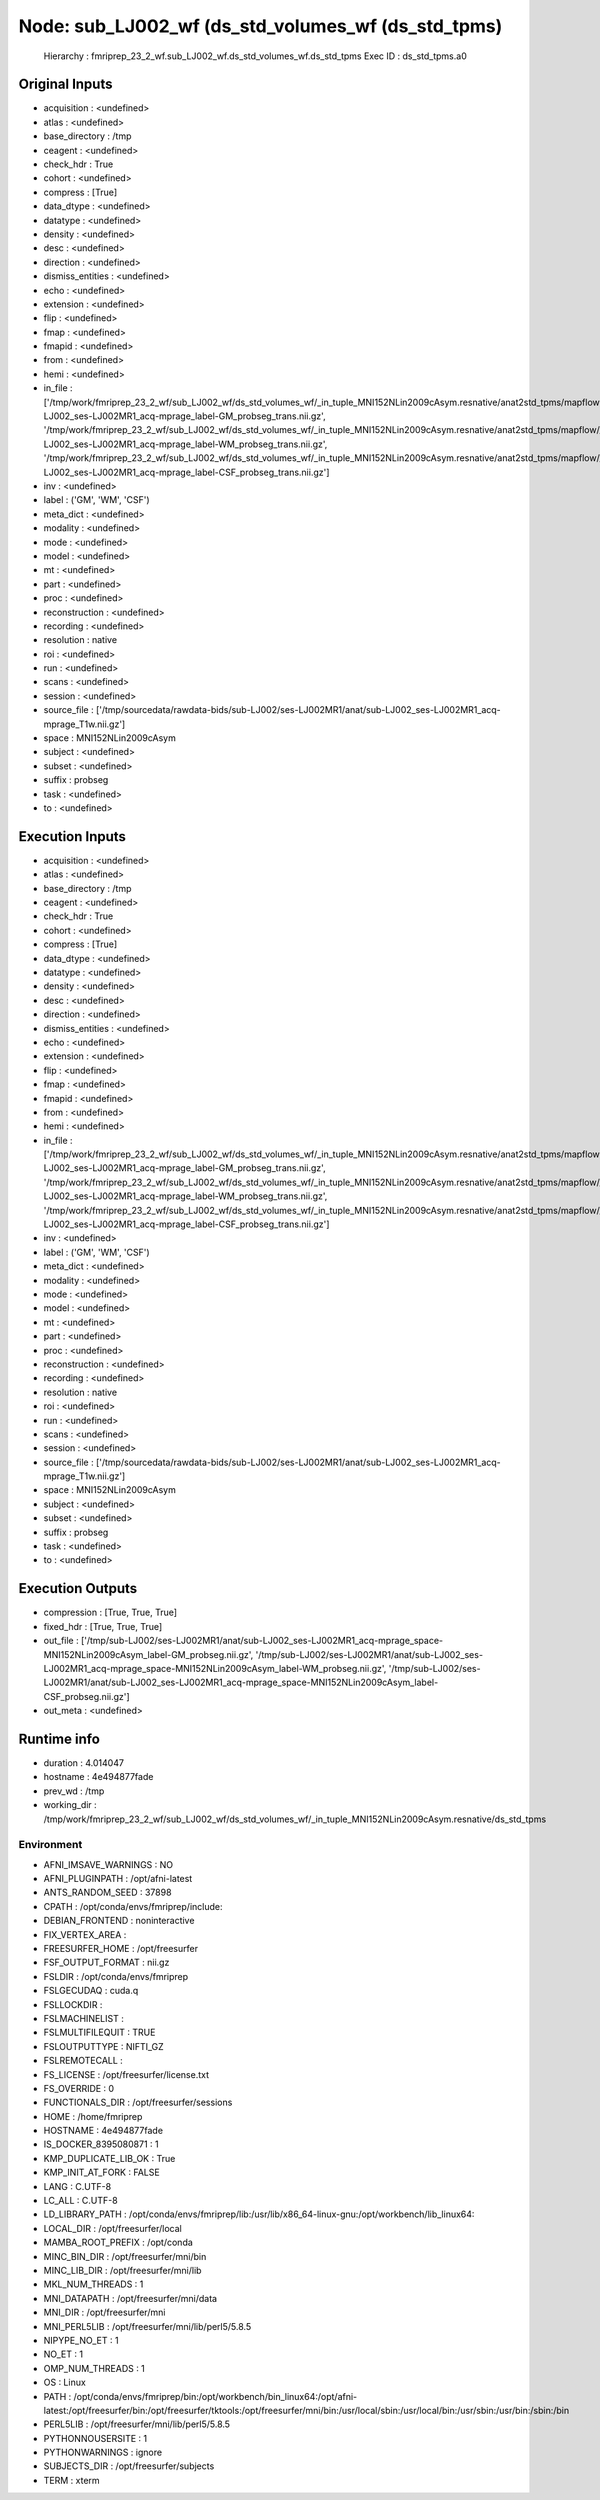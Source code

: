 Node: sub_LJ002_wf (ds_std_volumes_wf (ds_std_tpms)
===================================================


 Hierarchy : fmriprep_23_2_wf.sub_LJ002_wf.ds_std_volumes_wf.ds_std_tpms
 Exec ID : ds_std_tpms.a0


Original Inputs
---------------


* acquisition : <undefined>
* atlas : <undefined>
* base_directory : /tmp
* ceagent : <undefined>
* check_hdr : True
* cohort : <undefined>
* compress : [True]
* data_dtype : <undefined>
* datatype : <undefined>
* density : <undefined>
* desc : <undefined>
* direction : <undefined>
* dismiss_entities : <undefined>
* echo : <undefined>
* extension : <undefined>
* flip : <undefined>
* fmap : <undefined>
* fmapid : <undefined>
* from : <undefined>
* hemi : <undefined>
* in_file : ['/tmp/work/fmriprep_23_2_wf/sub_LJ002_wf/ds_std_volumes_wf/_in_tuple_MNI152NLin2009cAsym.resnative/anat2std_tpms/mapflow/_anat2std_tpms0/sub-LJ002_ses-LJ002MR1_acq-mprage_label-GM_probseg_trans.nii.gz', '/tmp/work/fmriprep_23_2_wf/sub_LJ002_wf/ds_std_volumes_wf/_in_tuple_MNI152NLin2009cAsym.resnative/anat2std_tpms/mapflow/_anat2std_tpms1/sub-LJ002_ses-LJ002MR1_acq-mprage_label-WM_probseg_trans.nii.gz', '/tmp/work/fmriprep_23_2_wf/sub_LJ002_wf/ds_std_volumes_wf/_in_tuple_MNI152NLin2009cAsym.resnative/anat2std_tpms/mapflow/_anat2std_tpms2/sub-LJ002_ses-LJ002MR1_acq-mprage_label-CSF_probseg_trans.nii.gz']
* inv : <undefined>
* label : ('GM', 'WM', 'CSF')
* meta_dict : <undefined>
* modality : <undefined>
* mode : <undefined>
* model : <undefined>
* mt : <undefined>
* part : <undefined>
* proc : <undefined>
* reconstruction : <undefined>
* recording : <undefined>
* resolution : native
* roi : <undefined>
* run : <undefined>
* scans : <undefined>
* session : <undefined>
* source_file : ['/tmp/sourcedata/rawdata-bids/sub-LJ002/ses-LJ002MR1/anat/sub-LJ002_ses-LJ002MR1_acq-mprage_T1w.nii.gz']
* space : MNI152NLin2009cAsym
* subject : <undefined>
* subset : <undefined>
* suffix : probseg
* task : <undefined>
* to : <undefined>


Execution Inputs
----------------


* acquisition : <undefined>
* atlas : <undefined>
* base_directory : /tmp
* ceagent : <undefined>
* check_hdr : True
* cohort : <undefined>
* compress : [True]
* data_dtype : <undefined>
* datatype : <undefined>
* density : <undefined>
* desc : <undefined>
* direction : <undefined>
* dismiss_entities : <undefined>
* echo : <undefined>
* extension : <undefined>
* flip : <undefined>
* fmap : <undefined>
* fmapid : <undefined>
* from : <undefined>
* hemi : <undefined>
* in_file : ['/tmp/work/fmriprep_23_2_wf/sub_LJ002_wf/ds_std_volumes_wf/_in_tuple_MNI152NLin2009cAsym.resnative/anat2std_tpms/mapflow/_anat2std_tpms0/sub-LJ002_ses-LJ002MR1_acq-mprage_label-GM_probseg_trans.nii.gz', '/tmp/work/fmriprep_23_2_wf/sub_LJ002_wf/ds_std_volumes_wf/_in_tuple_MNI152NLin2009cAsym.resnative/anat2std_tpms/mapflow/_anat2std_tpms1/sub-LJ002_ses-LJ002MR1_acq-mprage_label-WM_probseg_trans.nii.gz', '/tmp/work/fmriprep_23_2_wf/sub_LJ002_wf/ds_std_volumes_wf/_in_tuple_MNI152NLin2009cAsym.resnative/anat2std_tpms/mapflow/_anat2std_tpms2/sub-LJ002_ses-LJ002MR1_acq-mprage_label-CSF_probseg_trans.nii.gz']
* inv : <undefined>
* label : ('GM', 'WM', 'CSF')
* meta_dict : <undefined>
* modality : <undefined>
* mode : <undefined>
* model : <undefined>
* mt : <undefined>
* part : <undefined>
* proc : <undefined>
* reconstruction : <undefined>
* recording : <undefined>
* resolution : native
* roi : <undefined>
* run : <undefined>
* scans : <undefined>
* session : <undefined>
* source_file : ['/tmp/sourcedata/rawdata-bids/sub-LJ002/ses-LJ002MR1/anat/sub-LJ002_ses-LJ002MR1_acq-mprage_T1w.nii.gz']
* space : MNI152NLin2009cAsym
* subject : <undefined>
* subset : <undefined>
* suffix : probseg
* task : <undefined>
* to : <undefined>


Execution Outputs
-----------------


* compression : [True, True, True]
* fixed_hdr : [True, True, True]
* out_file : ['/tmp/sub-LJ002/ses-LJ002MR1/anat/sub-LJ002_ses-LJ002MR1_acq-mprage_space-MNI152NLin2009cAsym_label-GM_probseg.nii.gz', '/tmp/sub-LJ002/ses-LJ002MR1/anat/sub-LJ002_ses-LJ002MR1_acq-mprage_space-MNI152NLin2009cAsym_label-WM_probseg.nii.gz', '/tmp/sub-LJ002/ses-LJ002MR1/anat/sub-LJ002_ses-LJ002MR1_acq-mprage_space-MNI152NLin2009cAsym_label-CSF_probseg.nii.gz']
* out_meta : <undefined>


Runtime info
------------


* duration : 4.014047
* hostname : 4e494877fade
* prev_wd : /tmp
* working_dir : /tmp/work/fmriprep_23_2_wf/sub_LJ002_wf/ds_std_volumes_wf/_in_tuple_MNI152NLin2009cAsym.resnative/ds_std_tpms


Environment
~~~~~~~~~~~


* AFNI_IMSAVE_WARNINGS : NO
* AFNI_PLUGINPATH : /opt/afni-latest
* ANTS_RANDOM_SEED : 37898
* CPATH : /opt/conda/envs/fmriprep/include:
* DEBIAN_FRONTEND : noninteractive
* FIX_VERTEX_AREA : 
* FREESURFER_HOME : /opt/freesurfer
* FSF_OUTPUT_FORMAT : nii.gz
* FSLDIR : /opt/conda/envs/fmriprep
* FSLGECUDAQ : cuda.q
* FSLLOCKDIR : 
* FSLMACHINELIST : 
* FSLMULTIFILEQUIT : TRUE
* FSLOUTPUTTYPE : NIFTI_GZ
* FSLREMOTECALL : 
* FS_LICENSE : /opt/freesurfer/license.txt
* FS_OVERRIDE : 0
* FUNCTIONALS_DIR : /opt/freesurfer/sessions
* HOME : /home/fmriprep
* HOSTNAME : 4e494877fade
* IS_DOCKER_8395080871 : 1
* KMP_DUPLICATE_LIB_OK : True
* KMP_INIT_AT_FORK : FALSE
* LANG : C.UTF-8
* LC_ALL : C.UTF-8
* LD_LIBRARY_PATH : /opt/conda/envs/fmriprep/lib:/usr/lib/x86_64-linux-gnu:/opt/workbench/lib_linux64:
* LOCAL_DIR : /opt/freesurfer/local
* MAMBA_ROOT_PREFIX : /opt/conda
* MINC_BIN_DIR : /opt/freesurfer/mni/bin
* MINC_LIB_DIR : /opt/freesurfer/mni/lib
* MKL_NUM_THREADS : 1
* MNI_DATAPATH : /opt/freesurfer/mni/data
* MNI_DIR : /opt/freesurfer/mni
* MNI_PERL5LIB : /opt/freesurfer/mni/lib/perl5/5.8.5
* NIPYPE_NO_ET : 1
* NO_ET : 1
* OMP_NUM_THREADS : 1
* OS : Linux
* PATH : /opt/conda/envs/fmriprep/bin:/opt/workbench/bin_linux64:/opt/afni-latest:/opt/freesurfer/bin:/opt/freesurfer/tktools:/opt/freesurfer/mni/bin:/usr/local/sbin:/usr/local/bin:/usr/sbin:/usr/bin:/sbin:/bin
* PERL5LIB : /opt/freesurfer/mni/lib/perl5/5.8.5
* PYTHONNOUSERSITE : 1
* PYTHONWARNINGS : ignore
* SUBJECTS_DIR : /opt/freesurfer/subjects
* TERM : xterm

